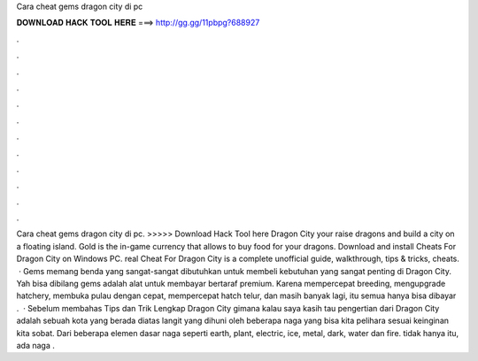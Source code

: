 Cara cheat gems dragon city di pc

𝐃𝐎𝐖𝐍𝐋𝐎𝐀𝐃 𝐇𝐀𝐂𝐊 𝐓𝐎𝐎𝐋 𝐇𝐄𝐑𝐄 ===> http://gg.gg/11pbpg?688927

.

.

.

.

.

.

.

.

.

.

.

.

Cara cheat gems dragon city di pc. >>>>> Download Hack Tool here Dragon City your raise dragons and build a city on a floating island. Gold is the in-game currency that allows to buy food for your dragons. Download and install Cheats For Dragon City on Windows PC. real Cheat For Dragon City is a complete unofficial guide, walkthrough, tips & tricks, cheats.  · Gems memang benda yang sangat-sangat dibutuhkan untuk membeli kebutuhan yang sangat penting di Dragon City. Yah bisa dibilang gems adalah alat untuk membayar bertaraf premium. Karena mempercepat breeding, mengupgrade hatchery, membuka pulau dengan cepat, mempercepat hatch telur, dan masih banyak lagi, itu semua hanya bisa dibayar .  · Sebelum membahas Tips dan Trik Lengkap Dragon City gimana kalau saya kasih tau pengertian dari Dragon City adalah sebuah kota yang berada diatas langit yang dihuni oleh beberapa naga yang bisa kita pelihara sesuai keinginan kita sobat. Dari beberapa elemen dasar naga seperti earth, plant, electric, ice, metal, dark, water dan fire. tidak hanya itu, ada naga .